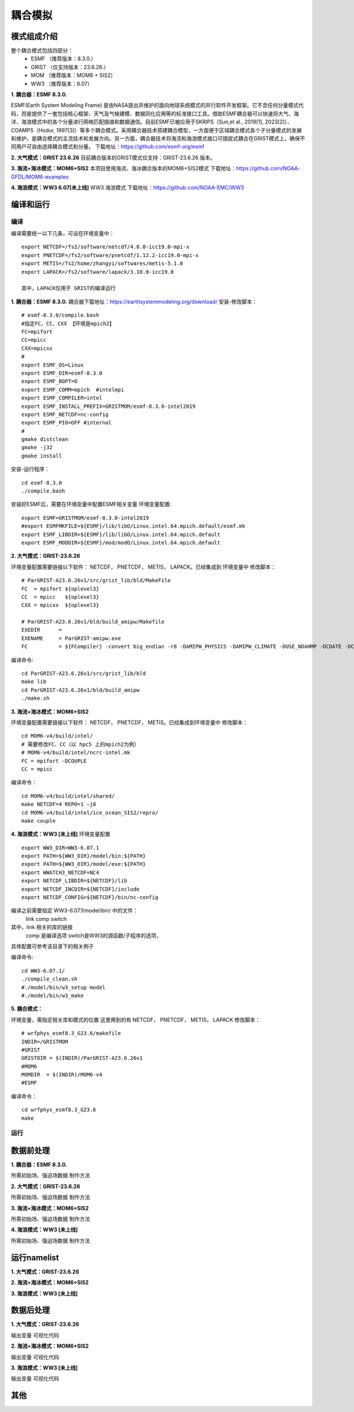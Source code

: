 耦合模拟
=================================
模式组成介绍
~~~~~~~~~~~~~~~
整个耦合模式包括四部分：   
    - ESMF  （推荐版本：8.3.0.）
    - GRIST （仅支持版本：23.6.26.）
    - MOM   （推荐版本：MOM6 + SIS2）
    - WW3   （推荐版本：6.07）
  
**1.	耦合器：ESMF 8.3.0.**

ESMF(Earth System Modeling Frame) 是由NASA提出并维护的面向地球系统模式的并行软件开发框架。它不含任何分量模式代码，而是提供了一套包括核心框架、天气及气候建模、数据同化应用等的标准接口工具。借助ESMF耦合器可以快速将大气、海洋、海浪模式中的各个分量进行网格匹配插值和数据通信。目前ESMF已被应用于SKRIPS（Sun,et al., 2019[1], 2023[2]）、COAMPS（Hodur, 1997[3]）等多个耦合模式。采用耦合器技术搭建耦合模型，一方面便于区域耦合模式各个子分量模式的发展和维护，是耦合模式的主流技术和发展方向。另一方面，耦合器技术将海流和海浪模式接口可插拔式耦合在GRIST模式上，确保不同用户可自由选择耦合模式和分量。
下载地址：https://github.com/esmf-org/esmf

**2.	大气模式：GRIST 23.6.26**
目前耦合版本的GRIST模式仅支持：GRIST-23.6.26 版本。

**3.	海流+海冰模式：MOM6+SIS2**
本项目使用海流、海冰耦合版本的MOM6+SIS2模式
下载地址：https://github.com/NOAA-GFDL/MOM6-examples

**4.	海浪模式：WW3 6.07[未上线]**
WW3 海浪模式
下载地址：https://github.com/NOAA-EMC/WW3


编译和运行
~~~~~~~~~~~~~~~
编译
---------------------------------
编译需要统一以下几条，可设在环境变量中：
::
    export NETCDF=/fs2/software/netcdf/4.8.0-icc19.0-mpi-x
    export PNETCDF=/fs2/software/pnetcdf/1.12.2-icc19.0-mpi-x
    export METIS=/fs2/home/zhangyi/softwares/metis-5.1.0
    export LAPACK=/fs2/software/lapack/3.10.0-icc19.0

    其中，LAPACK仅用于 GRIST的编译运行


**1.	耦合器：ESMF 8.3.0.**
耦合器下载地址：https://earthsystemmodeling.org/download/
安装-修改脚本：
:: 
    # esmf-8.3.0/compile.bash
    #指定FC、CC、CXX 【环境是mpich2】
    FC=mpifort
    CC=mpicc
    CXX=mpicxx
    #
    export ESMF_OS=Linux
    export ESMF_DIR=esmf-8.3.0
    export ESMF_BOPT=O
    export ESMF_COMM=mpich  #intelmpi
    export ESMF_COMPILER=intel
    export ESMF_INSTALL_PREFIX=GRISTMOM/esmf-8.3.0-intel2019
    export ESMF_NETCDF=nc-config
    export ESMF_PIO=OFF #internal
    #
    gmake distclean
    gmake -j32
    gmake install

安装-运行程序：
::
    cd esmf-8.3.0
    ./compile.bash

安装好ESMF后，需要在环境变量中配置ESMF相关变量
环境变量配置:
::
    export ESMF=GRISTMOM/esmf-8.3.0-intel2019
    #export ESMFMKFILE=${ESMF}/lib/libO/Linux.intel.64.mpich.default/esmf.mk
    export ESMF_LIBDIR=${ESMF}/lib/libO/Linux.intel.64.mpich.default
    export ESMF_MODDIR=${ESMF}/mod/modO/Linux.intel.64.mpich.default

**2.	大气模式：GRIST-23.6.26**

环境变量配置需要链接以下软件： NETCDF， PNETCDF， METIS， LAPACK。已经集成到 环境变量中
修改脚本：
::
    # ParGRIST-A23.6.26v1/src/grist_lib/bld/MakeFile
    FC  = mpifort ${oplevel3}
    CC  = mpicc   ${oplevel3}
    CXX = mpicxx  ${oplevel3}

    # ParGRIST-A23.6.26v1/bld/build_amipw/Makefile
    EXEDIR      =
    EXENAME     = ParGRIST-amipw.exe
    FC          = ${FCompiler} -convert big_endian -r8 -DAMIPW_PHYSICS -DAMIPW_CLIMATE -DUSE_NOAHMP -DCDATE -DCOUPLE

编译命令:
::
    cd ParGRIST-A23.6.26v1/src/grist_lib/bld
    make lib
    cd ParGRIST-A23.6.26v1/bld/build_amipw
    ./make.sh

**3.	海流+海冰模式：MOM6+SIS2**

环境变量配置需要链接以下软件： NETCDF， PNETCDF， METIS。已经集成到环境变量中
修改脚本：
::
    cd MOM6-v4/build/intel/
    # 需要修改FC、CC（以 hpc5 上的mpich2为例）
    # MOM6-v4/build/intel/ncrc-intel.mk
    FC = mpifort -DCOUPLE
    CC = mpicc
编译命令：
::
    cd MOM6-v4/build/intel/shared/
    make NETCDF=4 REPO=1 –j8    
    cd MOM6-v4/build/intel/ice_ocean_SIS2/repro/
    make couple

**4.	海浪模式：WW3 [未上线]**
环境变量配置
::
    export WW3_DIR=WW3-6.07.1
    export PATH=${WW3_DIR}/model/bin:${PATH} 
    export PATH=${WW3_DIR}/model/exe:${PATH}
    export WWATCH3_NETCDF=NC4
    export NETCDF_LIBDIR=${NETCDF}/lib
    export NETCDF_INCDIR=${NETCDF}/include
    export NETCDF_CONFIG=${NETCDF}/bin/nc-config

编译之前需要指定  WW3-6.07.1/model/bin/  中的文件：
    link
    comp
    switch
其中，link 相关的库的链接
    comp   是编译选项
    switch是WW3的源函数/子程序的选项，
具体配置可参考该目录下的相关例子

编译命令:
::
    cd WW3-6.07.1/
    ./compile_clean.sh 
    #./model/bin/w3_setup model
    #./model/bin/w3_make

**5.	耦合模式：**

环境变量，需指定相关库和模式的位置
这里用到的有  NETCDF， PNETCDF， METIS， LAPACK
修改脚本：
::
    # wrfphys_esmf8.3_G23.6/makefile
    INDIR=/GRISTMOM
    #GRIST
    GRISTDIR = $(INDIR)/ParGRIST-A23.6.26v1
    #MOM6
    MOMDIR  = $(INDIR)/MOM6-v4
    #ESMF 

编译命令：
::
    cd wrfphys_esmf8.3_G23.6
    make 

运行
---------------------------------


数据前处理
~~~~~~~~~~~~~~~
**1.	耦合器：ESMF 8.3.0.**

所需初始场、强迫场数据
制作方法

**2.	大气模式：GRIST-23.6.26**

所需初始场、强迫场数据
制作方法

**3.	海流+海冰模式：MOM6+SIS2**

所需初始场、强迫场数据
制作方法

**4.	海浪模式：WW3 [未上线]**

所需初始场、强迫场数据
制作方法



运行namelist
~~~~~~~~~~~~~~~
**1.	大气模式：GRIST-23.6.26**


**2.	海流+海冰模式：MOM6+SIS2**



**3.	海浪模式：WW3 [未上线]**


数据后处理
~~~~~~~~~~~~~~~
**1.	大气模式：GRIST-23.6.26**

输出变量
可视化代码

**2.	海流+海冰模式：MOM6+SIS2**

输出变量
可视化代码

**3.	海浪模式：WW3 [未上线]**

输出变量
可视化代码

其他
~~~~~~~~~~~~~~~

